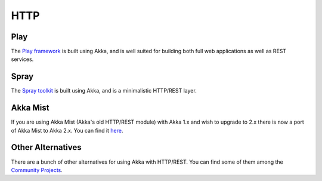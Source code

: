 .. _http-module:

HTTP
####

Play
====

The `Play framework <http://www.playframework.com>`_ is built using Akka, and is well suited for building both full web applications as well as REST services.

Spray
=====

The `Spray toolkit <http://spray.io>`_ is built using Akka, and is a minimalistic HTTP/REST layer.

Akka Mist
=========

If you are using Akka Mist (Akka's old HTTP/REST module) with Akka 1.x and wish to upgrade to 2.x
there is now a port of Akka Mist to Akka 2.x. You can find it `here <https://github.com/thenewmotion/akka-http>`_.

Other Alternatives
==================

There are a bunch of other alternatives for using Akka with HTTP/REST. You can find some of them
among the `Community Projects <http://akka.io/community>`_.

